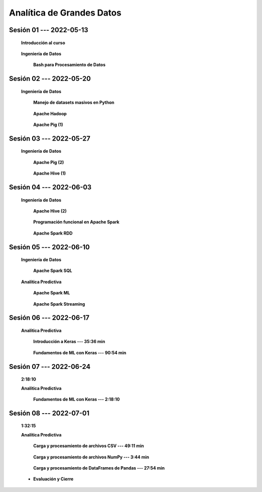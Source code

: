 Analítica de Grandes Datos
=========================================================================================




.. .....................................................................................
..
..     #####  ###
..     #   #    #
..     #   #    #
..     #   #    #
..     #####  #####

.. raw:: html

   <hr style="height:6px;border-width:0;color:gray;background-color:gray">

Sesión 01 --- 2022-05-13
^^^^^^^^^^^^^^^^^^^^^^^^^^^^^^^^^^^^^^^^^^^^^^^^^^^^^^^^^^^^^^^^^^^^^^^^^^^^^^^^^^^^^^^^^

    **Introducción al curso**

        .. toctree::
            :maxdepth: 1
            :glob:

            course-info


    **Ingeniería de Datos**




        **Bash para Procesamiento de Datos**

            .. toctree::
                :maxdepth: 1
                :glob:

                /notebooks/bash/1-*


            .. toctree::
                :maxdepth: 1
                :glob:

                /notebooks/bash/2-*


            .. toctree::
                :maxdepth: 1
                :glob:

                /notebooks/bash/3-*


            .. toctree::
                :maxdepth: 1
                :glob:

                /notebooks/bash/4-*

            .. toctree::
                :maxdepth: 1
                :glob:

                /notebooks/bash/5-*


            .. toctree::
                :maxdepth: 1
                :glob:

                /notebooks/bash/6-*


            .. toctree::
                :maxdepth: 1
                :glob:

                /notebooks/bash/7-*


            .. toctree::
                :maxdepth: 1
                :glob:

                /notebooks/bash/8-*


.. ......................................................................................
..
..     #####  #####
..     #   #      #
..     #   #  #####
..     #   #  #
..     #####  #####

.. raw:: html

   <hr style="height:6px;border-width:0;color:gray;background-color:gray">

Sesión 02 --- 2022-05-20
^^^^^^^^^^^^^^^^^^^^^^^^^^^^^^^^^^^^^^^^^^^^^^^^^^^^^^^^^^^^^^^^^^^^^^^^^^^^^^^^^^^^^^^^^

    **Ingeniería de Datos**


        **Manejo de datasets masivos en Python**

            .. toctree::
                :maxdepth: 1
                :glob:

                /notebooks/masive_datasets/1-*


        **Apache Hadoop**
        
            .. toctree::
                :maxdepth: 1
                :glob:

                /notebooks/hadoop/1-*


        **Apache Pig (1)**

            .. toctree::
                :maxdepth: 1
                :glob:

                /notebooks/pig/1-*


.. ......................................................................................
..
..     #####  #####
..     #   #      #
..     #   #   ####
..     #   #      #
..     #####  #####

.. raw:: html

   <hr style="height:6px;border-width:0;color:gray;background-color:gray">

Sesión 03 --- 2022-05-27
^^^^^^^^^^^^^^^^^^^^^^^^^^^^^^^^^^^^^^^^^^^^^^^^^^^^^^^^^^^^^^^^^^^^^^^^^^^^^^^^^^^^^^^^^

    **Ingeniería de Datos**

        **Apache Pig (2)**

            .. toctree::
                :maxdepth: 1
                :glob:


                /notebooks/pig/2-*

            
        **Apache Hive (1)**

            .. toctree::
                :maxdepth: 1
                :glob:

                /notebooks/hive/1-*



.. ......................................................................................
..
..     #####  #   #
..     #   #  #   #
..     #   #  #####
..     #   #      #
..     #####      #

.. raw:: html

   <hr style="height:6px;border-width:0;color:gray;background-color:gray">
Sesión 04 --- 2022-06-03
^^^^^^^^^^^^^^^^^^^^^^^^^^^^^^^^^^^^^^^^^^^^^^^^^^^^^^^^^^^^^^^^^^^^^^^^^^^^^^^^^^^^^^^^^

    **Ingeniería de Datos**

        **Apache Hive (2)**

            .. toctree::
                :maxdepth: 1
                :glob:

                /notebooks/hive/2-*        


        **Programación funcional en Apache Spark**

            .. toctree::
                :maxdepth: 1
                :glob:

                /notebooks/pyspark/1-*


        **Apache Spark RDD**
        
            .. toctree::
                :maxdepth: 1
                :glob:
        
                /notebooks/pyspark/2-*

.. ......................................................................................
..
..     #####  #####
..     #   #  #   
..     #   #  #####
..     #   #      #
..     #####  #####

.. raw:: html

   <hr style="height:6px;border-width:0;color:gray;background-color:gray">

Sesión 05 --- 2022-06-10
^^^^^^^^^^^^^^^^^^^^^^^^^^^^^^^^^^^^^^^^^^^^^^^^^^^^^^^^^^^^^^^^^^^^^^^^^^^^^^^^^^^^^^^^^

    **Ingeniería de Datos**

        **Apache Spark SQL**

            .. toctree::
                :maxdepth: 1
                :glob:

                /notebooks/pyspark/3-*

    **Analítica Predictiva**    


        **Apache Spark ML**

            .. toctree::
                :maxdepth: 1
                :glob:

                /notebooks/pyspark/4-*


            .. toctree::
                :maxdepth: 1
                :glob:

                /notebooks/pyspark/5-*


            .. toctree::
                :maxdepth: 1
                :glob:

                /notebooks/pyspark/6-*


        **Apache Spark Streaming**

            .. toctree::
                :maxdepth: 1
                :glob:

                /notebooks/pyspark/7-*


.. ......................................................................................
..
..     #####  #####
..     #   #  #   
..     #   #  #####
..     #   #  #   #
..     #####  #####

.. raw:: html

   <hr style="height:6px;border-width:0;color:gray;background-color:gray">

Sesión 06 --- 2022-06-17
^^^^^^^^^^^^^^^^^^^^^^^^^^^^^^^^^^^^^^^^^^^^^^^^^^^^^^^^^^^^^^^^^^^^^^^^^^^^^^^^^^^^^^^^^

    **Analítica Predictiva**

        **Introducción a Keras --- 35:36 min**

            .. toctree::
                :maxdepth: 1
                :glob:

                /notebooks/tensorflow_01_quickstart/1-*


        **Fundamentos de ML con Keras --- 90:54 min**

            .. toctree::
                :maxdepth: 1
                :glob:

                /notebooks/tensorflow_02_ml_basics_with_keras/1-*


.. ......................................................................................
..
..     #####  #####
..     #   #      #   
..     #   #      #
..     #   #      #
..     #####      #

.. raw:: html

   <hr style="height:6px;border-width:0;color:gray;background-color:gray">

Sesión 07 --- 2022-06-24
^^^^^^^^^^^^^^^^^^^^^^^^^^^^^^^^^^^^^^^^^^^^^^^^^^^^^^^^^^^^^^^^^^^^^^^^^^^^^^^^^^^^^^^^^
    **2:18:10**

    **Analítica Predictiva**

        **Fundamentos de ML con Keras --- 2:18:10**

            .. toctree::
                :maxdepth: 1
                :glob:

                /notebooks/tensorflow_02_ml_basics_with_keras/2-*


.. ......................................................................................
..
..     #####  #####
..     #   #  #   #
..     #   #  #####
..     #   #  #   #
..     #####  #####

.. raw:: html

   <hr style="height:6px;border-width:0;color:gray;background-color:gray">

Sesión 08 --- 2022-07-01
^^^^^^^^^^^^^^^^^^^^^^^^^^^^^^^^^^^^^^^^^^^^^^^^^^^^^^^^^^^^^^^^^^^^^^^^^^^^^^^^^^^^^^^^^
    **1:32:15**

    **Analítica Predictiva**

        **Carga y procesamiento de archivos CSV --- 49:11 min**

            .. toctree::
                :maxdepth: 1
                :glob:

                /notebooks/tensorflow_03_load_and_processing_data/2-*


        **Carga y procesamiento de archivos NumPy --- 3:44 min**

            .. toctree::
                :maxdepth: 1
                :glob:

                /notebooks/tensorflow_03_load_and_processing_data/3-*


        **Carga y procesamiento de DataFrames de Pandas --- 27:54 min**

            .. toctree::
                :maxdepth: 1
                :glob:

                /notebooks/tensorflow_03_load_and_processing_data/4-*


    * **Evaluación y Cierre**




